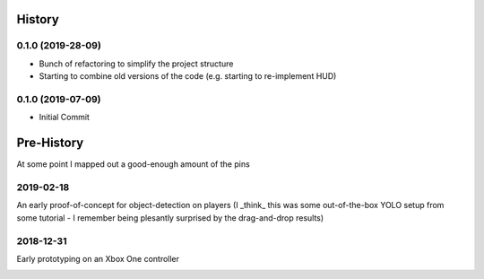 =======
History
=======

0.1.0 (2019-28-09)
------------------

* Bunch of refactoring to simplify the project structure
* Starting to combine old versions of the code (e.g. starting to re-implement HUD)


0.1.0 (2019-07-09)
------------------

* Initial Commit


==============
Pre-History
==============

At some point I mapped out a good-enough amount of the pins

.. image:: blog/images/400pxWide/Pins_Image_400px.jpg


2019-02-18 
-----------
An early proof-of-concept for object-detection on players (I _think_ this was some out-of-the-box YOLO setup from some tutorial - I remember being plesantly surprised by the drag-and-drop results)

.. image:: blog/images/800pxWide/2019-02-18.jpg


2018-12-31
-----------
Early prototyping on an Xbox One controller

.. image:: blog/images/400pxWide/2018_10_31_20.31.14_400px.jpg